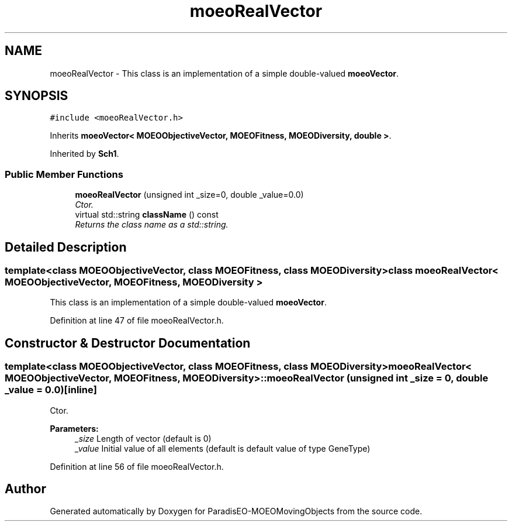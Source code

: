 .TH "moeoRealVector" 3 "8 Oct 2007" "Version 1.0" "ParadisEO-MOEOMovingObjects" \" -*- nroff -*-
.ad l
.nh
.SH NAME
moeoRealVector \- This class is an implementation of a simple double-valued \fBmoeoVector\fP.  

.PP
.SH SYNOPSIS
.br
.PP
\fC#include <moeoRealVector.h>\fP
.PP
Inherits \fBmoeoVector< MOEOObjectiveVector, MOEOFitness, MOEODiversity, double >\fP.
.PP
Inherited by \fBSch1\fP.
.PP
.SS "Public Member Functions"

.in +1c
.ti -1c
.RI "\fBmoeoRealVector\fP (unsigned int _size=0, double _value=0.0)"
.br
.RI "\fICtor. \fP"
.ti -1c
.RI "virtual std::string \fBclassName\fP () const "
.br
.RI "\fIReturns the class name as a std::string. \fP"
.in -1c
.SH "Detailed Description"
.PP 

.SS "template<class MOEOObjectiveVector, class MOEOFitness, class MOEODiversity> class moeoRealVector< MOEOObjectiveVector, MOEOFitness, MOEODiversity >"
This class is an implementation of a simple double-valued \fBmoeoVector\fP. 
.PP
Definition at line 47 of file moeoRealVector.h.
.SH "Constructor & Destructor Documentation"
.PP 
.SS "template<class MOEOObjectiveVector, class MOEOFitness, class MOEODiversity> \fBmoeoRealVector\fP< MOEOObjectiveVector, MOEOFitness, MOEODiversity >::\fBmoeoRealVector\fP (unsigned int _size = \fC0\fP, double _value = \fC0.0\fP)\fC [inline]\fP"
.PP
Ctor. 
.PP
\fBParameters:\fP
.RS 4
\fI_size\fP Length of vector (default is 0) 
.br
\fI_value\fP Initial value of all elements (default is default value of type GeneType) 
.RE
.PP

.PP
Definition at line 56 of file moeoRealVector.h.

.SH "Author"
.PP 
Generated automatically by Doxygen for ParadisEO-MOEOMovingObjects from the source code.
